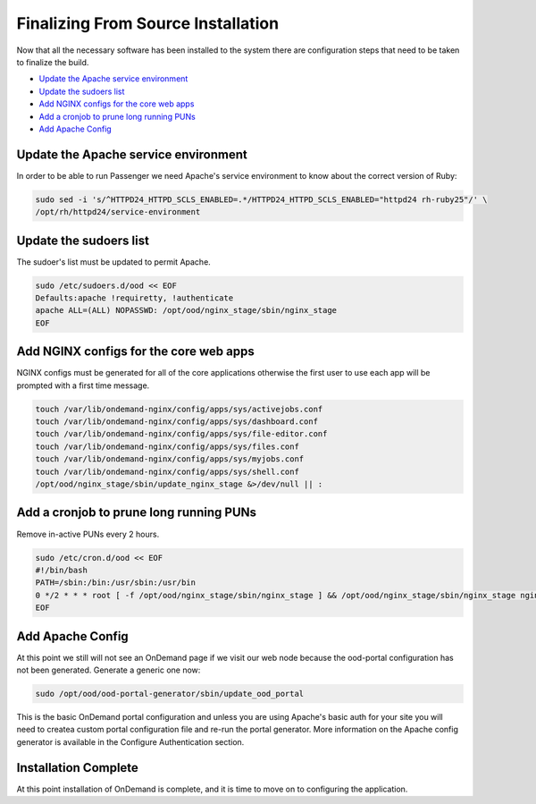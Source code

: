 .. _finalizing:

Finalizing From Source Installation
===================================

Now that all the necessary software has been installed to the system there are configuration steps that need to be taken to finalize the build.

- `Update the Apache service environment`_
- `Update the sudoers list`_
- `Add NGINX configs for the core web apps`_
- `Add a cronjob to prune long running PUNs`_
- `Add Apache Config`_

Update the Apache service environment
-------------------------------------

In order to be able to run Passenger we need Apache's service environment to know about the correct version of Ruby:

.. code:: bash

    sudo sed -i 's/^HTTPD24_HTTPD_SCLS_ENABLED=.*/HTTPD24_HTTPD_SCLS_ENABLED="httpd24 rh-ruby25"/' \
    /opt/rh/httpd24/service-environment

Update the sudoers list
-----------------------

The sudoer's list must be updated to permit Apache.

.. code:: bash

    sudo /etc/sudoers.d/ood << EOF
    Defaults:apache !requiretty, !authenticate
    apache ALL=(ALL) NOPASSWD: /opt/ood/nginx_stage/sbin/nginx_stage
    EOF

Add NGINX configs for the core web apps
---------------------------------------

NGINX configs must be generated for all of the core applications otherwise the first user to use each app will be prompted with a first time message.

.. code:: bash

    touch /var/lib/ondemand-nginx/config/apps/sys/activejobs.conf
    touch /var/lib/ondemand-nginx/config/apps/sys/dashboard.conf
    touch /var/lib/ondemand-nginx/config/apps/sys/file-editor.conf
    touch /var/lib/ondemand-nginx/config/apps/sys/files.conf
    touch /var/lib/ondemand-nginx/config/apps/sys/myjobs.conf
    touch /var/lib/ondemand-nginx/config/apps/sys/shell.conf
    /opt/ood/nginx_stage/sbin/update_nginx_stage &>/dev/null || :

Add a cronjob to prune long running PUNs
----------------------------------------

Remove in-active PUNs every 2 hours.

.. code:: bash

    sudo /etc/cron.d/ood << EOF
    #!/bin/bash
    PATH=/sbin:/bin:/usr/sbin:/usr/bin
    0 */2 * * * root [ -f /opt/ood/nginx_stage/sbin/nginx_stage ] && /opt/ood/nginx_stage/sbin/nginx_stage nginx_clean 2>&1 | logger -t nginx_clean
    EOF

Add Apache Config
-----------------

At this point we still will not see an OnDemand page if we visit our web node because the ood-portal configuration has not been generated. Generate a generic one now:

.. code:: bash

    sudo /opt/ood/ood-portal-generator/sbin/update_ood_portal

This is the basic OnDemand portal configuration and unless you are using Apache's basic auth for your site you will need to createa custom portal configuration file and re-run the portal generator. More information on the Apache config generator is available in the Configure Authentication section.

Installation Complete
---------------------

At this point installation of OnDemand is complete, and it is time to move on to configuring the application.
